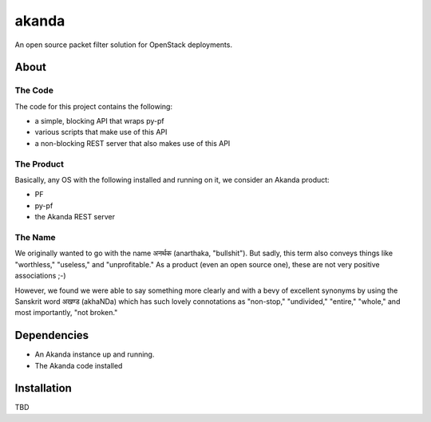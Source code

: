 ~~~~~~
akanda
~~~~~~

An open source packet filter solution for OpenStack deployments.


About
=====


The Code
--------
The code for this project contains the following:

* a simple, blocking API that wraps py-pf

* various scripts that make use of this API

* a non-blocking REST server that also makes use of this API


The Product
-----------

Basically, any OS with the following installed and running on it, we consider
an Akanda product:

* PF

* py-pf

* the Akanda REST server


The Name
--------

We originally wanted to go with the name अनर्थक (anarthaka, "bullshit"). But
sadly, this term also conveys things like "worthless," "useless," and
"unprofitable." As a product (even an open source one), these are not very
positive associations ;-)

However, we found we were able to say something more clearly and with a bevy of
excellent synonyms by using the Sanskrit word अखण्ड (akhaNDa) which has such
lovely connotations as "non-stop," "undivided," "entire," "whole," and most
importantly, "not broken."

Dependencies
============

* An Akanda instance up and running.

* The Akanda code installed


Installation
============

TBD
